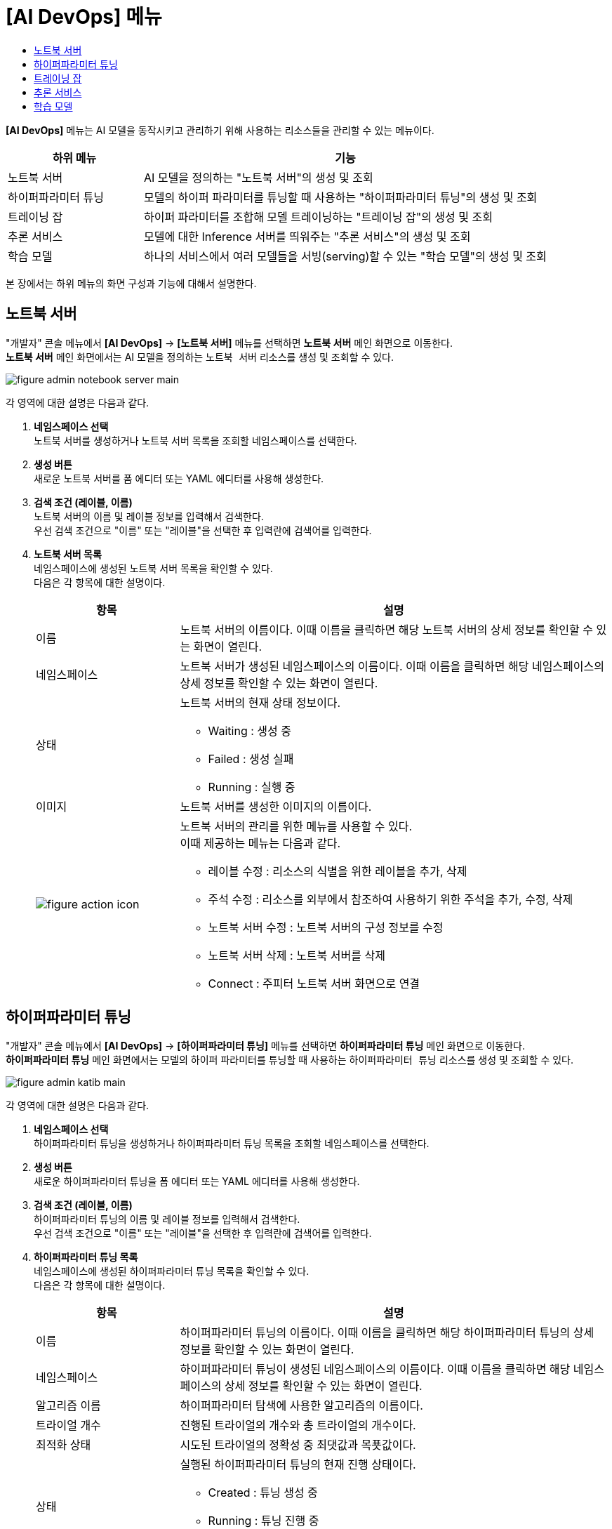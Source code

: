 = [AI DevOps] 메뉴
:toc:
:toc-title:

*[AI DevOps]* 메뉴는 AI 모델을 동작시키고 관리하기 위해 사용하는 리소스들을 관리할 수 있는 메뉴이다.
[width="100%",options="header", cols="1,3"]
|====================
|하위 메뉴|기능
|노트북 서버|AI 모델을 정의하는 "노트북 서버"의 생성 및 조회
|하이퍼파라미터 튜닝|모델의 하이퍼 파라미터를 튜닝할 때 사용하는 "하이퍼파라미터 튜닝"의 생성 및 조회
|트레이닝 잡|하이퍼 파라미터를 조합해 모델 트레이닝하는 "트레이닝 잡"의 생성 및 조회
|추론 서비스|모델에 대한 Inference 서버를 띄워주는 "추론 서비스"의 생성 및 조회
|학습 모델|하나의 서비스에서 여러 모델들을 서빙(serving)할 수 있는 "학습 모델"의 생성 및 조회
|====================

본 장에서는 하위 메뉴의 화면 구성과 기능에 대해서 설명한다.

== 노트북 서버

"개발자" 콘솔 메뉴에서 *[AI DevOps]* -> *[노트북 서버]* 메뉴를 선택하면 *노트북 서버* 메인 화면으로 이동한다. +
*노트북 서버* 메인 화면에서는 AI 모델을 정의하는 `노트북 서버` 리소스를 생성 및 조회할 수 있다.

//[caption="그림. "] //캡션 제목 변경
[#img-notebook-server-main]
image::../../images/figure_admin_notebook_server_main.png[]

각 영역에 대한 설명은 다음과 같다.

<1> *네임스페이스 선택* +
노트북 서버를 생성하거나 노트북 서버 목록을 조회할 네임스페이스를 선택한다.

<2> *생성 버튼* +
새로운 노트북 서버를 폼 에디터 또는 YAML 에디터를 사용해 생성한다.

<3> *검색 조건 (레이블, 이름)* +
노트북 서버의 이름 및 레이블 정보를 입력해서 검색한다. +
우선 검색 조건으로 "이름" 또는 "레이블"을 선택한 후 입력란에 검색어를 입력한다.

<4> *노트북 서버 목록* +
네임스페이스에 생성된 노트북 서버 목록을 확인할 수 있다. +
다음은 각 항목에 대한 설명이다.
+
[width="100%",options="header", cols="1,3a"]
|====================
|항목|설명  
|이름|노트북 서버의 이름이다. 이때 이름을 클릭하면 해당 노트북 서버의 상세 정보를 확인할 수 있는 화면이 열린다.
|네임스페이스|노트북 서버가 생성된 네임스페이스의 이름이다. 이때 이름을 클릭하면 해당 네임스페이스의 상세 정보를 확인할 수 있는 화면이 열린다.
|상태|노트북 서버의 현재 상태 정보이다.

* Waiting : 생성 중
* Failed : 생성 실패
* Running : 실행 중
|이미지|노트북 서버를 생성한 이미지의 이름이다.
|image:../../images/figure_action_icon.png[]|노트북 서버의 관리를 위한 메뉴를 사용할 수 있다. +
이때 제공하는 메뉴는 다음과 같다.

* 레이블 수정 : 리소스의 식별을 위한 레이블을 추가, 삭제
* 주석 수정 : 리소스를 외부에서 참조하여 사용하기 위한 주석을 추가, 수정, 삭제
* 노트북 서버 수정 : 노트북 서버의 구성 정보를 수정
* 노트북 서버 삭제 : 노트북 서버를 삭제
* Connect : 주피터 노트북 서버 화면으로 연결
|====================

== 하이퍼파라미터 튜닝

"개발자" 콘솔 메뉴에서 *[AI DevOps]* -> *[하이퍼파라미터 튜닝]* 메뉴를 선택하면 *하이퍼파라미터 튜닝* 메인 화면으로 이동한다. +
*하이퍼파라미터 튜닝* 메인 화면에서는 모델의 하이퍼 파라미터를 튜닝할 때 사용하는 `하이퍼파라미터 튜닝` 리소스를 생성 및 조회할 수 있다.

//[caption="그림. "] //캡션 제목 변경
[#img-katib-main]
image::../../images/figure_admin_katib_main.png[]

각 영역에 대한 설명은 다음과 같다.

<1> *네임스페이스 선택* +
하이퍼파라미터 튜닝을 생성하거나 하이퍼파라미터 튜닝 목록을 조회할 네임스페이스를 선택한다.

<2> *생성 버튼* +
새로운 하이퍼파라미터 튜닝을 폼 에디터 또는 YAML 에디터를 사용해 생성한다.

<3> *검색 조건 (레이블, 이름)* +
하이퍼파라미터 튜닝의 이름 및 레이블 정보를 입력해서 검색한다. +
우선 검색 조건으로 "이름" 또는 "레이블"을 선택한 후 입력란에 검색어를 입력한다.

<4> *하이퍼파라미터 튜닝 목록* +
네임스페이스에 생성된 하이퍼파라미터 튜닝 목록을 확인할 수 있다. +
다음은 각 항목에 대한 설명이다.
+
[width="100%",options="header", cols="1,3a"]
|====================
|항목|설명  
|이름|하이퍼파라미터 튜닝의 이름이다. 이때 이름을 클릭하면 해당 하이퍼파라미터 튜닝의 상세 정보를 확인할 수 있는 화면이 열린다.
|네임스페이스|하이퍼파라미터 튜닝이 생성된 네임스페이스의 이름이다. 이때 이름을 클릭하면 해당 네임스페이스의 상세 정보를 확인할 수 있는 화면이 열린다.
|알고리즘 이름|하이퍼파라미터 탐색에 사용한 알고리즘의 이름이다.
|트라이얼 개수|진행된 트라이얼의 개수와 총 트라이얼의 개수이다.
|최적화 상태|시도된 트라이얼의 정확성 중 최댓값과 목푯값이다.
|상태|실행된 하이퍼파라미터 튜닝의 현재 진행 상태이다.

* Created : 튜닝 생성 중
* Running : 튜닝 진행 중
* Succeeded : 튜닝 완료
|image:../../images/figure_action_icon.png[]|하이퍼파라미터 튜닝의 관리를 위한 메뉴를 사용할 수 있다. +
이때 제공하는 메뉴는 다음과 같다.

* 레이블 수정 : 리소스의 식별을 위한 레이블을 추가, 삭제
* 주석 수정 : 리소스를 외부에서 참조하여 사용하기 위한 주석을 추가, 수정, 삭제
* 하이퍼파라미터 튜닝 수정 : 하이퍼파라미터 튜닝의 구성 정보를 수정
* 하이퍼파라미터 튜닝 삭제 : 하이퍼파라미터 튜닝을 삭제
|====================

== 트레이닝 잡

"개발자" 콘솔 메뉴에서 *[AI DevOps]* -> *[트레이닝 잡]* 메뉴를 선택하면 *트레이닝 잡* 메인 화면으로 이동한다. +
*트레이닝 잡* 메인 화면에서는 하이퍼 파라미터를 조합해 모델 트레이닝하는 `트레이닝 잡` 리소스를 생성 및 조회할 수 있다.

//[caption="그림. "] //캡션 제목 변경
[#img-training-job-main]
image::../../images/figure_admin_training_job_main.png[]

각 영역에 대한 설명은 다음과 같다.

<1> *네임스페이스 선택* +
트레이닝 잡을 생성하거나 트레이닝 잡 목록을 조회할 네임스페이스를 선택한다.

<2> *생성 버튼* +
새로운 트레이닝 잡을 폼 에디터 또는 YAML 에디터를 사용해 생성한다.

<3> *검색 조건 (종류)* +
트레이닝 잡의 종류를 선택해서 검색한다. 이때 다중선택도 가능하다.

* 텐서플로우 : 텐서플로우(TensorFlow)의 트레이닝을 위한 잡
* 파이토치 : 파이토치(PyTorch)의 트레이닝을 위한 잡

<4> *검색 조건 (레이블, 이름)* +
트레이닝 잡의 이름 및 레이블 정보를 입력해서 검색한다. +
우선 검색 조건으로 "이름" 또는 "레이블"을 선택한 후 입력란에 검색어를 입력한다.

<5> *트레이닝 잡 목록* +
네임스페이스에 생성된 트레이닝 잡 목록을 확인할 수 있다. +
다음은 각 항목에 대한 설명이다.
+
[width="100%",options="header", cols="1,3a"]
|====================
|항목|설명  
|이름|트레이닝 잡의 이름이다. 이때 이름을 클릭하면 해당 트레이닝 잡의 상세 정보를 확인할 수 있는 화면이 열린다.
|네임스페이스|트레이닝 잡이 생성된 네임스페이스의 이름이다. 이때 이름을 클릭하면 해당 네임스페이스의 상세 정보를 확인할 수 있는 화면이 열린다.
|상태|트레이닝 잡의 현재 상태 정보이다.

* Created : 생성 중
* Succeeded : 생성 완료
* Failed : 생성 실패
* Running : 실행 중
|구성|트레이닝 잡을 구성한 프로세스들의 이름이다.
|image:../../images/figure_action_icon.png[]|트레이닝 잡의 관리를 위한 메뉴를 사용할 수 있다. +
이때 제공하는 메뉴는 다음과 같다.

* 레이블 수정 : 리소스의 식별을 위한 레이블을 추가, 삭제
* 주석 수정 : 리소스를 외부에서 참조하여 사용하기 위한 주석을 추가, 수정, 삭제
* 텐서플로우(또는 파이토치) 수정 : 트레이닝 잡의 구성 정보를 수정
* 텐서플로우(또는 파이토치) 삭제 : 트레이닝 잡을 삭제
|====================

== 추론 서비스

"개발자" 콘솔 메뉴에서 *[AI DevOps]* -> *[추론 서비스]* 메뉴를 선택하면 *추론 서비스* 메인 화면으로 이동한다. +
*추론 서비스* 메인 화면에서는 모델에 대한 Inference 서버를 띄워주는 `추론 서비스` 리소스를 생성 및 조회할 수 있다.

//[caption="그림. "] //캡션 제목 변경
[#img-kf-serving-main]
image::../../images/figure_admin_kf_serving_main.png[]

각 영역에 대한 설명은 다음과 같다.

<1> *네임스페이스 선택* +
추론 서비스를 생성하거나 추론 서비스 목록을 조회할 네임스페이스를 선택한다.

<2> *생성 버튼* +
새로운 추론 서비스를 폼 에디터 또는 YAML 에디터를 사용해 생성한다.

<3> *검색 조건 (레이블, 이름)* +
추론 서비스의 이름 및 레이블 정보를 입력해서 검색한다. +
우선 검색 조건으로 "이름" 또는 "레이블"을 선택한 후 입력란에 검색어를 입력한다.

<4> *추론 서비스 목록* +
네임스페이스에 생성된 추론 서비스 목록을 확인할 수 있다. +
다음은 각 항목에 대한 설명이다.
+
[width="100%",options="header", cols="1,3a"]
|====================
|항목|설명  
|이름|추론 서비스의 이름이다. 이때 이름을 클릭하면 해당 추론 서비스의 상세 정보를 확인할 수 있는 화면이 열린다.
|네임스페이스|추론 서비스가 생성된 네임스페이스의 이름이다. 이때 이름을 클릭하면 해당 네임스페이스의 상세 정보를 확인할 수 있는 화면이 열린다.
|상태|추론 서비스의 현재 상태 정보이다.

* Unknown : 생성 중
* Ready : 사용 가능
* Not Ready : 사용 불가능
|프레임워크|추론 서비스에서 사용한 프레임워크 모델의 이름이다.
|추론 URL|추론 서비스 테스트용 클라이언트 웹에 접근할 수 있는 URL 주소이다.
|멀티 모델 여부|멀티 모델의 지원 여부를 표시한다.

* Y : 지원함 
* N : 지원 안 함
|생성 시간|추론 서비스가 생성된 시간이다.
|image:../../images/figure_action_icon.png[]|추론 서비스의 관리를 위한 메뉴를 사용할 수 있다. +
이때 제공하는 메뉴는 다음과 같다.

* 레이블 수정 : 리소스의 식별을 위한 레이블을 추가, 삭제
* 주석 수정 : 리소스를 외부에서 참조하여 사용하기 위한 주석을 추가, 수정, 삭제
* 추론 서비스 수정 : 추론 서비스의 구성 정보를 수정
* 추론 서비스 삭제 : 추론 서비스를 삭제
|====================

== 학습 모델

"개발자" 콘솔 메뉴에서 *[AI DevOps]* -> *[학습 모델]* 메뉴를 선택하면 *학습 모델* 메인 화면으로 이동한다. +
*학습 모델* 메인 화면에서는 하나의 서비스에서 여러 모델들을 서빙(serving)할 수 있는 `학습 모델` 리소스를 생성 및 조회할 수 있다.

//[caption="그림. "] //캡션 제목 변경
[#img-trainedmodel-main]
image::../../images/figure_admin_trainedmodel_main.png[]

각 영역에 대한 설명은 다음과 같다.

<1> *네임스페이스 선택* +
학습 모델을 생성하거나 학습 모델 목록을 조회할 네임스페이스를 선택한다.

<2> *생성 버튼* +
새로운 학습 모델을 폼 에디터 또는 YAML 에디터를 사용해 생성한다.

<3> *검색 조건 (레이블, 이름)* +
학습 모델의 이름 및 레이블 정보를 입력해서 검색한다. +
우선 검색 조건으로 "이름" 또는 "레이블"을 선택한 후 입력란에 검색어를 입력한다.

<4> *학습 모델 목록* +
네임스페이스에 생성된 학습 모델 목록을 확인할 수 있다. +
다음은 각 항목에 대한 설명이다.
+
[width="100%",options="header", cols="1,3a"]
|====================
|항목|설명  
|이름|학습 모델의 이름이다. 이때 이름을 클릭하면 해당 학습 모델의 상세 정보를 확인할 수 있는 화면이 열린다.
|네임스페이스|학습 모델이 생성된 네임스페이스의 이름이다. 이때 이름을 클릭하면 해당 네임스페이스의 상세 정보를 확인할 수 있는 화면이 열린다.
|상태|학습 모델의 현재 상태 정보이다.

* Unknown : 생성 중
* Ready : 사용 가능
* Not Ready : 사용 불가능
|프레임워크|학습에서 사용하는 프레임워크의 종류이다.
|추론 URL|배포할 상위 추론 서비스의 URL이다.
|스토리지 URI|모델 리포지터리의 저장소 URI이다.
|생성 시간|학습 모델이 생성된 시간이다.
|image:../../images/figure_action_icon.png[]|학습 모델의 관리를 위한 메뉴를 사용할 수 있다. +
이때 제공하는 메뉴는 다음과 같다.

* 레이블 수정 : 리소스의 식별을 위한 레이블을 추가, 삭제
* 주석 수정 : 리소스를 외부에서 참조하여 사용하기 위한 주석을 추가, 수정, 삭제
* 학습 모델 수정 : 학습 모델의 구성 정보를 수정
* 학습 모델 삭제 : 학습 모델을 삭제
|====================
